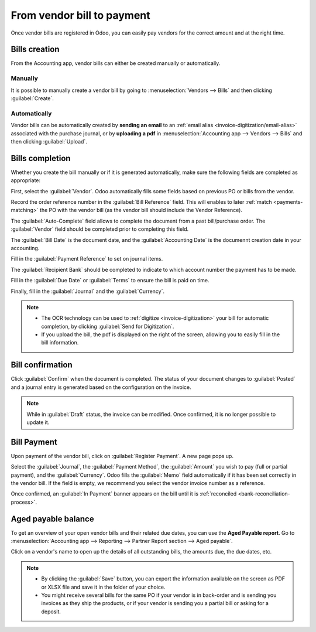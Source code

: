 ===========================
From vendor bill to payment
===========================

Once vendor bills are registered in Odoo, you can easily pay vendors for the correct amount and at
the right time.

.. seealso::
   - Tutorial `Registering a vendor bill <https://www.odoo.com/slides/slide/registering-a-vendor-bill-1683?fullscreen=1>`_
   - :ref:`Manage-vendor-bills`

Bills creation
==============

From the Accounting app, vendor bills can either be created manually or automatically.

Manually
--------

It is possible to manually create a vendor bill by going to :menuselection:`Vendors --> Bills` and
then clicking :guilabel:`Create`.

Automatically
-------------

Vendor bills can be automatically created by **sending an email** to an :ref:`email alias
<invoice-digitization/email-alias>` associated with the purchase journal, or by **uploading a pdf**
in :menuselection:`Accounting app --> Vendors --> Bills` and then clicking :guilabel:`Upload`.

Bills completion
================

Whether you create the bill manually or if it is generated automatically, make sure the following
fields are completed as appropriate:

First, select the :guilabel:`Vendor`. Odoo automatically fills some fields based on previous PO or
bills from the vendor.

Record the order reference number in the :guilabel:`Bill Reference` field. This will enables to
later :ref:`match <payments-matching>` the PO with the vendor bill (as the vendor bill should
include the Vendor Reference).

The :guilabel:`Auto-Complete` field allows to complete the document from a past bill/purchase order.
The :guilabel:`Vendor` field should be completed prior to completing this field.

The :guilabel:`Bill Date` is the document date, and the :guilabel:`Accounting Date` is the documennt
creation date in your accounting.

Fill in the :guilabel:`Payment Reference` to set on journal items.

The :guilabel:`Recipient Bank` should be completed to indicate to which account number the payment
has to be made.

Fill in the :guilabel:`Due Date` or :guilabel:`Terms` to ensure the bill is paid on time.

Finally, fill in the :guilabel:`Journal` and the :guilabel:`Currency`.

.. image:: supplier_bill/bill-completion.png
   :align: center
   :alt: filling the vendor bill

.. note::
   - The OCR technology can be used to :ref:`digitize <invoice-digitization>` your bill for
     automatic completion, by clicking :guilabel:`Send for Digitization`.
   - If you upload the bill, the pdf is displayed on the right of the screen, allowing you to easily
     fill in the bill information.

Bill confirmation
=================

Click :guilabel:`Confirm` when the document is completed. The status of your document changes to
:guilabel:`Posted` and a journal entry is generated based on the configuration on the invoice.

.. note::
   While in :guilabel:`Draft` status, the invoice can be modified. Once confirmed, it is no longer
   possible to update it.

Bill Payment
============

Upon payment of the vendor bill, click on :guilabel:`Register Payment`. A new page pops up.

Select the :guilabel:`Journal`, the :guilabel:`Payment Method`, the :guilabel:`Amount` you wish to
pay (full or partial payment), and the :guilabel:`Currency`. Odoo fills the :guilabel:`Memo` field
automatically if it has been set correctly in the vendor bill. If the field is empty, we recommend
you select the vendor invoice number as a reference.

Once confirmed, an :guilabel:`In Payment` banner appears on the bill until it is :ref:`reconciled
<bank-reconciliation-process>`.

Aged payable balance
====================

To get an overview of your open vendor bills and their related due dates, you can use the
**Aged Payable report**. Go to :menuselection:`Accounting app --> Reporting --> Partner Report
section --> Aged payable`.

Click on a vendor's name to open up the details of all outstanding bills, the amounts due, the due
dates, etc.

.. Note::
   - By clicking the :guilabel:`Save` button, you can export the information available on the screen
     as PDF or XLSX file and save it in the folder of your choice.
   - You might receive several bills for the same PO if your vendor is in back-order and is sending
     you invoices as they ship the products, or if your vendor is sending you a partial bill or
     asking for a deposit.
